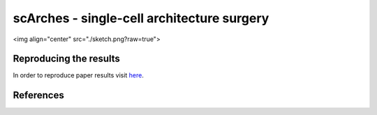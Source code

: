 scArches - single-cell architecture surgery 
=========================================================================

<img align="center" src="./sketch.png?raw=true">

Reproducing the results
-----------------------

In order to reproduce paper results visit `here <https://github.com/theislab/scNet>`_.

References
----------
